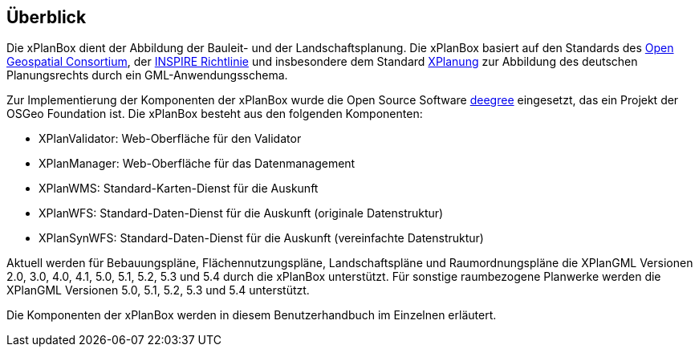 [[ueberblick]]
== Überblick


Die xPlanBox dient der Abbildung der Bauleit- und der
Landschaftsplanung. Die xPlanBox basiert auf den Standards des
http://www.opengeospatial.org[Open Geospatial Consortium], der
http://inspire.ec.europa.eu[INSPIRE Richtlinie] und insbesondere dem
Standard http://www.xplanung.de[XPlanung] zur Abbildung des deutschen
Planungsrechts durch ein GML-Anwendungsschema.

Zur Implementierung der Komponenten der xPlanBox wurde die Open Source
Software http://www.deegree.org[deegree] eingesetzt, das ein
Projekt der OSGeo Foundation ist. Die xPlanBox besteht aus den
folgenden Komponenten:

* XPlanValidator: Web-Oberfläche für den Validator
* XPlanManager: Web-Oberfläche für das Datenmanagement
* XPlanWMS: Standard-Karten-Dienst für die Auskunft
* XPlanWFS: Standard-Daten-Dienst für die Auskunft (originale
Datenstruktur)
* XPlanSynWFS: Standard-Daten-Dienst für die Auskunft (vereinfachte
Datenstruktur)

Aktuell werden für Bebauungspläne, Flächennutzungspläne, Landschaftspläne und Raumordnungspläne die XPlanGML Versionen 2.0, 3.0, 4.0, 4.1, 5.0, 5.1, 5.2, 5.3 und 5.4 durch die xPlanBox unterstützt.
Für sonstige raumbezogene Planwerke werden die XPlanGML Versionen 5.0, 5.1, 5.2, 5.3 und 5.4 unterstützt.

Die Komponenten der xPlanBox werden in diesem Benutzerhandbuch im
Einzelnen erläutert.
